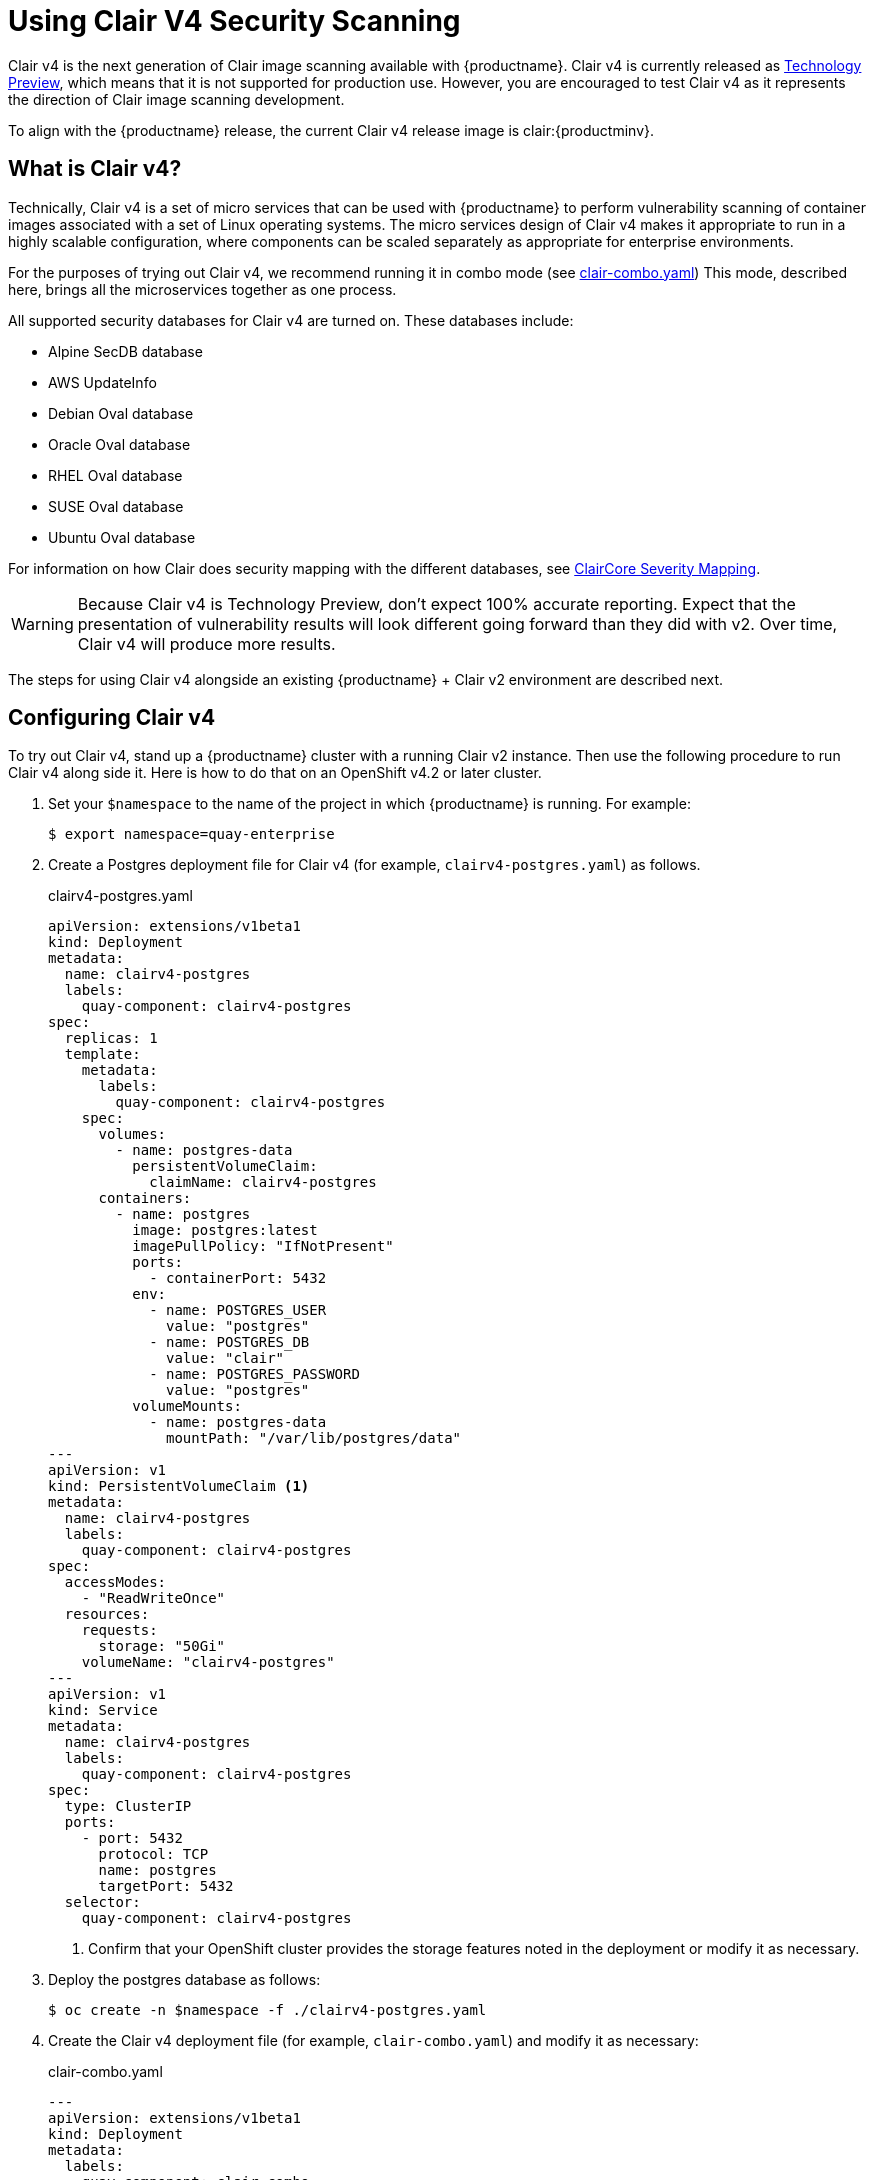 [[clair-v4]]
= Using Clair V4 Security Scanning

Clair v4 is the next generation of Clair image scanning available
with {productname}. Clair v4 is currently released as
link:https://access.redhat.com/support/offerings/techpreview[Technology Preview],
which means that it is not supported for production use. However, you are
encouraged to test Clair v4 as it represents the direction of Clair image scanning
development.

To align with the {productname} release, the current Clair v4 release image
is clair:{productminv}.

== What is Clair v4?

Technically, Clair v4 is a set of micro services that can be used with {productname}
to perform vulnerability scanning of container images associated with a set of
Linux operating systems. The micro services design of Clair v4 makes it
appropriate to run in a highly scalable configuration, where
components can be scaled separately as appropriate for enterprise environments.

For the purposes of trying out Clair v4, we recommend running it in combo mode (see
link:https://github.com/quay/openshift-demo/blob/master/clairv4/clair-combo.yaml[clair-combo.yaml])
This mode, described here, brings all the microservices together as one process.

All supported security databases for Clair v4 are turned on. These databases include:

* Alpine SecDB database
* AWS UpdateInfo
* Debian Oval database
* Oracle Oval database
* RHEL Oval database
* SUSE Oval database
* Ubuntu Oval database

For information on how Clair does security mapping with the different databases, see
link:https://quay.github.io/claircore/v0.0.19/severity_mapping.html[ClairCore Severity Mapping].

[WARNING]
====
Because Clair v4 is Technology Preview, don't expect 100% accurate reporting.
Expect that the presentation of vulnerability results will look different going
forward than they did with v2. Over time, Clair v4 will produce more results.
====

The steps for using Clair v4 alongside an existing {productname} + Clair v2 environment are
described next.

== Configuring Clair v4

To try out Clair v4, stand up a {productname} cluster
with a running Clair v2 instance. Then use the following procedure
to run Clair v4 along side it. Here is how to do that on an OpenShift v4.2 or later cluster.

. Set your `$namespace` to the name of the project in which {productname} is running.
For example:
+
```
$ export namespace=quay-enterprise
```

. Create a Postgres deployment file for Clair v4 (for example, `clairv4-postgres.yaml`)
as follows.
+
.clairv4-postgres.yaml
[source,yaml]
----
apiVersion: extensions/v1beta1
kind: Deployment
metadata:
  name: clairv4-postgres
  labels:
    quay-component: clairv4-postgres
spec:
  replicas: 1
  template:
    metadata:
      labels:
        quay-component: clairv4-postgres
    spec:
      volumes:
        - name: postgres-data
          persistentVolumeClaim:
            claimName: clairv4-postgres
      containers:
        - name: postgres
          image: postgres:latest
          imagePullPolicy: "IfNotPresent"
          ports:
            - containerPort: 5432
          env:
            - name: POSTGRES_USER
              value: "postgres"
            - name: POSTGRES_DB
              value: "clair"
            - name: POSTGRES_PASSWORD
              value: "postgres"
          volumeMounts:
            - name: postgres-data
              mountPath: "/var/lib/postgres/data"
---
apiVersion: v1
kind: PersistentVolumeClaim <1>
metadata:
  name: clairv4-postgres
  labels:
    quay-component: clairv4-postgres
spec:
  accessModes:
    - "ReadWriteOnce"
  resources:
    requests:
      storage: "50Gi"
    volumeName: "clairv4-postgres"
---
apiVersion: v1
kind: Service
metadata:
  name: clairv4-postgres
  labels:
    quay-component: clairv4-postgres
spec:
  type: ClusterIP
  ports:
    - port: 5432
      protocol: TCP
      name: postgres
      targetPort: 5432
  selector:
    quay-component: clairv4-postgres
----
<1> Confirm that your OpenShift cluster provides the storage features
noted in the deployment or modify it as necessary.

. Deploy the postgres database as follows:
+
```
$ oc create -n $namespace -f ./clairv4-postgres.yaml
```

. Create the Clair v4 deployment file (for example, `clair-combo.yaml`) and modify it as necessary:
+
.clair-combo.yaml
[source,yaml,subs="verbatim,attributes"]
----
---
apiVersion: extensions/v1beta1
kind: Deployment
metadata:
  labels:
    quay-component: clair-combo
  name: clair-combo
spec:
  replicas: 1
  selector:
    matchLabels:
      quay-component: clair-combo
  template:
    metadata:
      labels:
        quay-component: clair-combo
    spec:
      containers:
        - image: {productrepo}/clair:{clairnewver}  <1>
          imagePullPolicy: IfNotPresent
          name: clair-combo
          env:
            - name: CLAIR_CONF
              value: /clair/config.yaml
            - name: CLAIR_MODE
              value: combo
          ports:
            - containerPort: 8080
              name: clair-http
              protocol: TCP
            - containerPort: 8089
              name: clair-intro
              protocol: TCP
          volumeMounts:
            - mountPath: /clair/
              name: config
      restartPolicy: Always
      volumes:
        - name: config
          secret:
            secretName: clairv4-config-secret
---
apiVersion: v1
kind: Service
metadata:
  name: clairv4 <2>
  labels:
    quay-component: clair-combo
spec:
  ports:
    - name: clair-http
      port: 80
      protocol: TCP
      targetPort: 8080
    - name: clair-introspection
      port: 8089
      protocol: TCP
      targetPort: 8089
  selector:
    quay-component: clair-combo
  type: ClusterIP
----
<1> Change image to latest clair image name and version.
<2> With the Service set to clairv4, the scanner endpoint for Clair v4
is entered later into the {productname} config.yaml in the
SECURITY_SCANNER_V4_ENDPOINT as http://clairv4.

. Create the Clair v4 deployment as follows:
+
```
$ oc create -n $namespace -f ./clair-combo.yaml
```

. Modify the `config.yaml` file for your {productname} deployment to add the following
entries at the end:
+
[source,yaml]
----
FEATURE_SECURITY_SCANNER: true
SECURITY_SCANNER_V4_ENDPOINT: http://clairv4 <1>
SECURITY_SCANNER_V4_NAMESPACE_WHITELIST: <2>
  - "clairv4-org"
  - "foo-org"
----
<1> Identify the Clair v4 service endpoint
<2> Replace `clair4-org` and `foo-org` with namespaces (organizations and
users) in your {productname} cluster you want to use Clair v4 scanning

. Redeploy the modified `config.yaml` to the secret containing that file
(for example, `quay-enterprise-config-secret`:
+
```
$ oc create -n $namespace secret generic quay-enterprise-config-secret --from-file=./config.yaml
```

. For the new `config.yaml` to take effect, you need to restart the
{productname} pods. Simply deleting the `quay-app` pods causes pods
with the updated configuration to be deployed.

At this point, images in any of the organizations identified in in  the
namespace whitelist will be scanned by Clair v4.

== Using Clair v4
The user interface for viewing vulnerability information gathered by Clair v4
is essentially the same as it was for Clair v2.

. Log in to your {productname} cluster and select an organization for which you have configured
Clair v4 scanning.

. Select a repository from that organization that holds some images and
select Tags from the left navigation. The following figure shows an example
of a repository with two images that have been scanned:
+
image:clair-reposcan.png[Security scan information appears for scanned repository images]

. If vulnerabilities are found, select to under the Security Scan column
for the image to see either all vulnerabilities or those that are fixable. The
following figure shows information on all vulnerabilities found:
+
image:clair-vulnerabilities.png[See all vulnerabilities or only those that are fixable]
